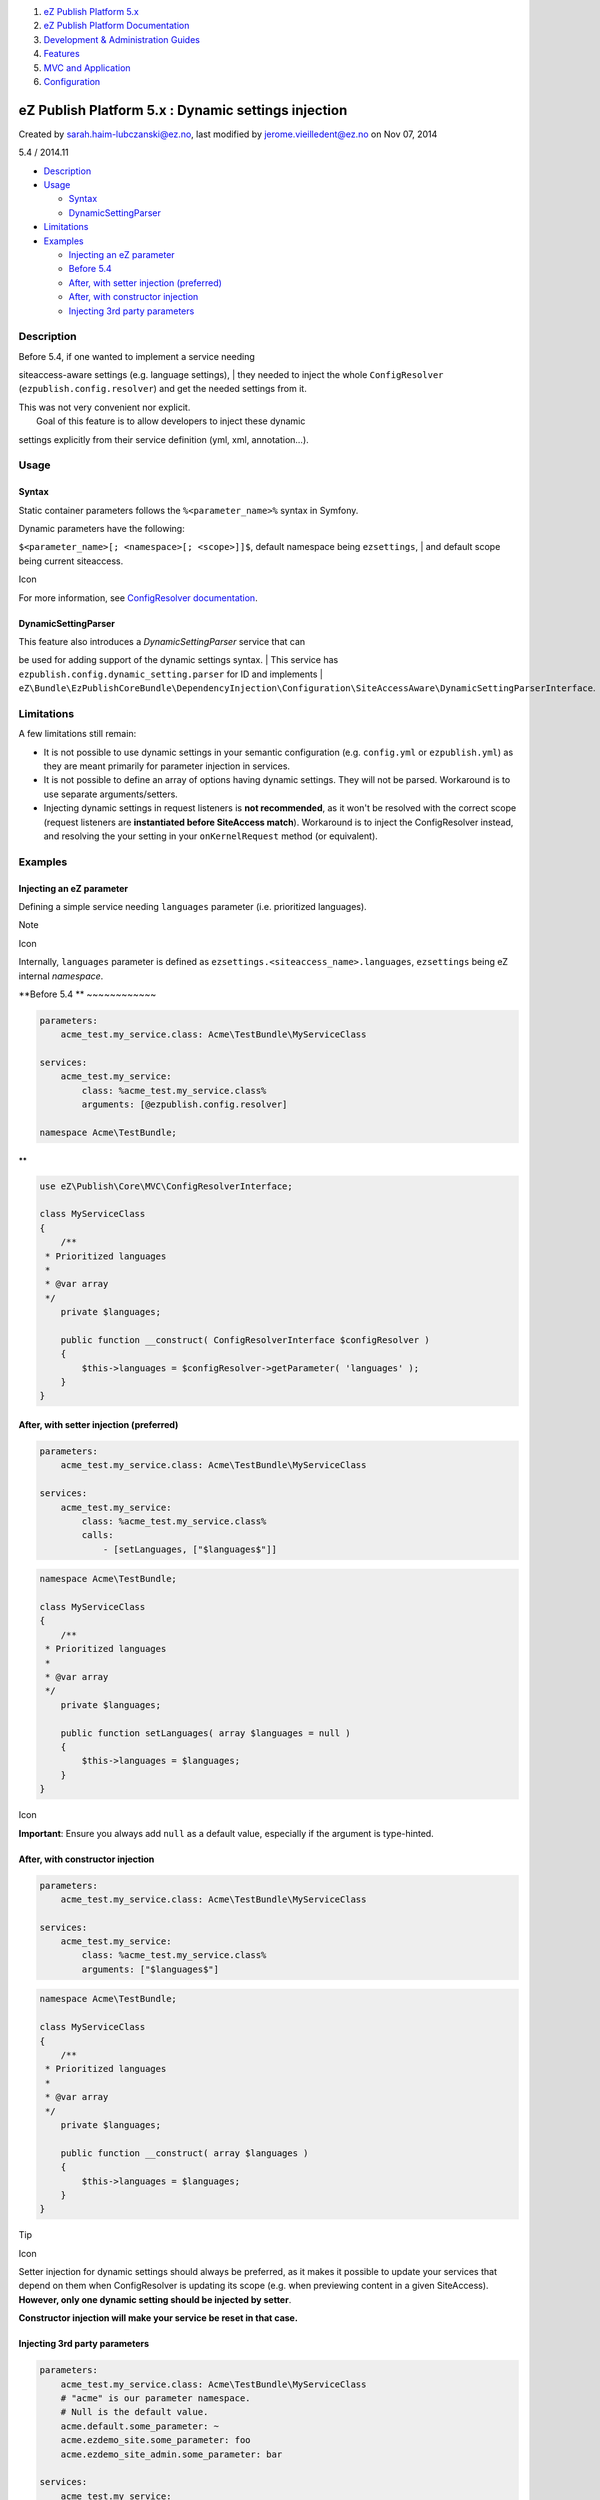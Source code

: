 #. `eZ Publish Platform 5.x <index.html>`__
#. `eZ Publish Platform
   Documentation <eZ-Publish-Platform-Documentation_1114149.html>`__
#. `Development & Administration Guides <6291674.html>`__
#. `Features <Features_12781009.html>`__
#. `MVC and Application <MVC-and-Application_2719826.html>`__
#. `Configuration <Configuration_2720538.html>`__

eZ Publish Platform 5.x : Dynamic settings injection
====================================================

Created by sarah.haim-lubczanski@ez.no, last modified by
jerome.vieilledent@ez.no on Nov 07, 2014

5.4 / 2014.11

-  `Description <#Dynamicsettingsinjection-Description>`__
-  `Usage <#Dynamicsettingsinjection-Usage>`__

   -  `Syntax <#Dynamicsettingsinjection-Syntax>`__
   -  `DynamicSettingParser <#Dynamicsettingsinjection-DynamicSettingParser>`__

-  `Limitations <#Dynamicsettingsinjection-Limitations>`__
-  `Examples <#Dynamicsettingsinjection-Examples>`__

   -  `Injecting an eZ
      parameter <#Dynamicsettingsinjection-InjectinganeZparameter>`__
   -  `Before 5.4 <#Dynamicsettingsinjection-Before5.4>`__
   -  `After, with setter injection
      (preferred) <#Dynamicsettingsinjection-After,withsetterinjection(preferred)>`__
   -  `After, with constructor
      injection <#Dynamicsettingsinjection-After,withconstructorinjection>`__
   -  `Injecting 3rd party
      parameters <#Dynamicsettingsinjection-Injecting3rdpartyparameters>`__

Description
-----------

| Before 5.4, if one wanted to implement a service needing
siteaccess-aware settings (e.g. language settings),
|  they needed to inject the whole ``ConfigResolver``
(``ezpublish.config.resolver``) and get the needed settings from it.

| This was not very convenient nor explicit.
|  Goal of this feature is to allow developers to inject these dynamic
settings explicitly from their service definition (yml, xml,
annotation...).

Usage
-----

Syntax
~~~~~~

Static container parameters follows the ``%<parameter_name>%`` syntax in
Symfony.

| Dynamic parameters have the following:
``$<parameter_name>[; <namespace>[; <scope>]]$``, default namespace
being ``ezsettings``,
|  and default scope being current siteaccess.

Icon

For more information, see `ConfigResolver
documentation <https://confluence.ez.no/display/EZP/Configuration#Configuration-DynamicconfigurationwiththeConfigResolver>`__.

DynamicSettingParser
~~~~~~~~~~~~~~~~~~~~

| This feature also introduces a *DynamicSettingParser* service that can
be used for adding support of the dynamic settings syntax.
|  This service has ``ezpublish.config.dynamic_setting.parser`` for ID
and implements
| ``eZ\Bundle\EzPublishCoreBundle\DependencyInjection\Configuration\SiteAccessAware\DynamicSettingParserInterface``.

Limitations
-----------

A few limitations still remain:

-  It is not possible to use dynamic settings in your semantic
   configuration (e.g. ``config.yml`` or ``ezpublish.yml``) as they are
   meant primarily for parameter injection in services.
-  It is not possible to define an array of options having dynamic
   settings. They will not be parsed. Workaround is to use separate
   arguments/setters.
-  Injecting dynamic settings in request listeners is **not
   recommended**, as it won't be resolved with the correct scope
   (request listeners are **instantiated before SiteAccess match**).
   Workaround is to inject the ConfigResolver instead, and resolving the
   your setting in your ``onKernelRequest`` method (or equivalent).

Examples
--------

Injecting an eZ parameter
~~~~~~~~~~~~~~~~~~~~~~~~~

Defining a simple service needing ``languages`` parameter (i.e.
prioritized languages).

Note

Icon

Internally, ``languages`` parameter is defined as
``ezsettings.<siteaccess_name>.languages``, ``ezsettings`` being eZ
internal *namespace*.

**Before 5.4
**
~~~~~~~~~~~~

.. code:: theme:

    parameters:
        acme_test.my_service.class: Acme\TestBundle\MyServiceClass

    services:
        acme_test.my_service:
            class: %acme_test.my_service.class%
            arguments: [@ezpublish.config.resolver]

    namespace Acme\TestBundle;

**
**

.. code:: theme:

    use eZ\Publish\Core\MVC\ConfigResolverInterface;

    class MyServiceClass
    {
        /**
     * Prioritized languages
     *
     * @var array
     */
        private $languages;

        public function __construct( ConfigResolverInterface $configResolver )
        {
            $this->languages = $configResolver->getParameter( 'languages' );
        }
    }

**After, with setter injection (preferred)**
~~~~~~~~~~~~~~~~~~~~~~~~~~~~~~~~~~~~~~~~~~~~

.. code:: theme:

    parameters:
        acme_test.my_service.class: Acme\TestBundle\MyServiceClass

    services:
        acme_test.my_service:
            class: %acme_test.my_service.class%
            calls:
                - [setLanguages, ["$languages$"]]

.. code:: theme:

    namespace Acme\TestBundle;

    class MyServiceClass
    {
        /**
     * Prioritized languages
     *
     * @var array
     */
        private $languages;

        public function setLanguages( array $languages = null )
        {
            $this->languages = $languages;
        }
    }

 

 

Icon

**Important**: Ensure you always add ``null`` as a default value,
especially if the argument is type-hinted.

**After, with constructor injection**
~~~~~~~~~~~~~~~~~~~~~~~~~~~~~~~~~~~~~

.. code:: theme:

    parameters:
        acme_test.my_service.class: Acme\TestBundle\MyServiceClass

    services:
        acme_test.my_service:
            class: %acme_test.my_service.class%
            arguments: ["$languages$"]

 

 

.. code:: theme:

    namespace Acme\TestBundle;

    class MyServiceClass
    {
        /**
     * Prioritized languages
     *
     * @var array
     */
        private $languages;

        public function __construct( array $languages )
        {
            $this->languages = $languages;
        }
    }

 

 

Tip

Icon

Setter injection for dynamic settings should always be preferred, as it
makes it possible to update your services that depend on them when
ConfigResolver is updating its scope (e.g. when previewing content in a
given SiteAccess). **However, only one dynamic setting should be
injected by setter**.

**Constructor injection will make your service be reset in that case.**

Injecting 3rd party parameters
~~~~~~~~~~~~~~~~~~~~~~~~~~~~~~

 

.. code:: theme:

    parameters:
        acme_test.my_service.class: Acme\TestBundle\MyServiceClass
        # "acme" is our parameter namespace.
        # Null is the default value.
        acme.default.some_parameter: ~
        acme.ezdemo_site.some_parameter: foo
        acme.ezdemo_site_admin.some_parameter: bar
     
    services:
        acme_test.my_service:
            class: %acme_test.my_service.class%
            # The following argument will automatically resolve to the right value, depending on the current SiteAccess.
            # We specify "acme" as the namespace we want to use for parameter resolving.
            calls:
                - [setSomeParameter, ["$some_parameter;acme$"]]

.. code:: theme:

    namespace Acme\TestBundle;
    class MyServiceClass
    {
        private $myParameter;
        public function setSomeParameter( $myParameter = null )
        {
            // Will be "foo" for ezdemo_site, "bar" for ezdemo_site_admin, or null if another SiteAccess.
            $this->myParameter = $myParameter;
        }
    }

 

::

     

Document generated by Confluence on Mar 03, 2015 15:12

